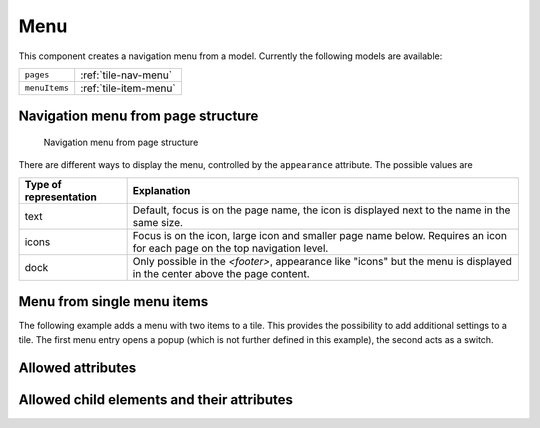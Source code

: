 .. _tile-component-menu:

Menu
....

.. api-doc:: cv.ui.structure.tile.components.Menu

This component creates a navigation menu from a model. Currently the following models are available:

=============== =======================================
``pages``       :ref:`tile-nav-menu`
``menuItems``   :ref:`tile-item-menu`
=============== =======================================

.. _tile-nav-menu:

Navigation menu from page structure
^^^^^^^^^^^^^^^^^^^^^^^^^^^^^^^^^^^

.. figure:: ../_static/tile-nav-menu.png

    Navigation menu from page structure


.. widget-example::

        <settings design="tile" selector="nav">
            <screenshot name="tile-nav-menu-mobile-closed" screen-width="400">
                <caption>Menu on small screens, closed</caption>
            </screenshot>
            <screenshot name="tile-nav-menu-mobile-open" screen-width="400" clickpath="cv-menu > a.menu" waitfor="cv-menu.responsive li">
                <caption>Menu on small screens, opened</caption>
            </screenshot>
        </settings>
        <header>
            <nav>
                <cv-menu model="pages"/>
            </nav>
        </header>
        <main>
            <cv-page id="fg" name="Ground floor">
                <cv-page id="dr" name="Dining room" />
                <cv-page id="lr" name="Living room" />
                <cv-page id="ki" name="Kitchen" />
                <cv-page id="bath" name="Bathroom" />
            </cv-page>
             <cv-page id="ff" name="First floor">
                <cv-page id="br" name="Bedroom" />
                <cv-page id="c1" name="Child 1" />
                <cv-page id="c2" name="Child 2" />
                <cv-page id="bathFf" name="Bathroom" />
            </cv-page>
        </main>

There are different ways to display the menu, controlled by the ``appearance`` attribute.
The possible values are

======================  =======================
Type of representation  Explanation
======================  =======================
text                    Default, focus is on the page name, the icon is displayed next to the name in the same size.
icons                   Focus is on the icon, large icon and smaller page name below. Requires an icon for each page on the top navigation level.
dock                    Only possible in the `<footer>`, appearance like "icons" but the menu is displayed in the center above the page content.
======================  =======================

.. widget-example::

      <settings design="tile" selector="nav">
            <screenshot name="tile-nav-menu-icons" clickpath="cv-menu > ul > li:first-child > .details" waitfor="cv-menu > ul > li:first-child > .details > ul" margin="0 -800 200 0">
                <caption>Icons</caption>
            </screenshot>
        </settings>
        <header>
            <nav>
                <cv-menu model="pages" appearance="icons"/>
            </nav>
        </header>
        <main>
            <cv-page id="gf" name="Ground floor" icon="knxuf-control_building_modern02_okg_eg">
                <cv-page id="dr" name="Dining room" />
                <cv-page id="lr" name="Living room" />
                <cv-page id="ki" name="Kitchen" />
                <cv-page id="bath" name="Bathroom" />
            </cv-page>
             <cv-page id="ff" name="First floor" icon="knxuf-control_building_modern02_okg_og">
                <cv-page id="br" name="Bedroom" />
                <cv-page id="c1" name="Child 1" />
                <cv-page id="c2" name="Child 2" />
                <cv-page id="bathFf" name="Bathroom" />
            </cv-page>
        </main>


.. widget-example::

      <settings design="tile" selector="nav">

            <screenshot name="tile-nav-menu-dock" selector="cv-menu" waitfor="cv-menu > ul > li:first-child > .details" margin="10 10 10 10">
                <caption>Dock in footer</caption>
            </screenshot>
        </settings>
        <main>
            <cv-page id="gf" name="Ground floor" icon="knxuf-control_building_modern02_okg_eg">
                <cv-page id="dr" name="Dining room" />
                <cv-page id="lr" name="Living room" />
                <cv-page id="ki" name="Kitchen" />
                <cv-page id="bath" name="Bathroom" />
            </cv-page>
             <cv-page id="ff" name="First floor" icon="knxuf-control_building_modern02_okg_og">
                <cv-page id="br" name="Bedroom" />
                <cv-page id="c1" name="Child 1" />
                <cv-page id="c2" name="Child 2" />
                <cv-page id="bathFf" name="Bathroom" />
            </cv-page>
        </main>
        <footer>
            <nav>
                <cv-menu model="pages" appearance="dock"/>
            </nav>
        </footer>

.. _tile-item-menu:

Menu from single menu items
^^^^^^^^^^^^^^^^^^^^^^^^^^^

The following example adds a menu with two items to a tile. This provides the possibility to add additional settings to a tile.
The first menu entry opens a popup (which is not further defined in this example), the second acts as a switch.

.. widget-example::

        <settings design="tile">
            <screenshot name="tile-context-menu-closed" selector="cv-widget">
                <caption>Tile with menu button</caption>
            </screenshot>
            <screenshot name="tile-context-menu-open" selector="cv-widget" margin="0 50 0 0" clickpath="cv-menu" waitfor="cv-menu.open > ul.context-menu">
                <caption>Menu opened</caption>
            </screenshot>
        </settings>
        <cv-widget>
            <cv-tile>
                <cv-menu model="menuItems">
                    <cv-menu-item name="Favorites" action="popup" icon="ri-star-line">
                        <cv-popup title="Favorites" modal="true"></cv-popup>
                    </cv-menu-item>
                    <cv-menu-item name="Mute" action="toggleState" icon="ri-volume-mute-line">
                        <cv-address transform="DPT:1.001" mode="readwrite">1/4/0</cv-address>
                    </cv-menu-item>
                </cv-menu>
            </cv-tile>
        </cv-widget>

Allowed attributes
^^^^^^^^^^^^^^^^^^

.. parameter-information:: cv-menu tile

Allowed child elements and their attributes
^^^^^^^^^^^^^^^^^^^^^^^^^^^^^^^^^^^^^^^^^^^

.. elements-information:: cv-menu tile
